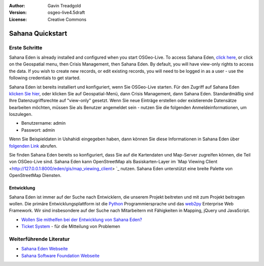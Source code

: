 :Author: Gavin Treadgold
:Version: osgeo-live4.5draft
:License: Creative Commons

.. _sahana-quickstart:
 
.. image:: ../../images/project_logos/logo-sahana-eden.png
  :scale: 100 %
  :alt: project logo
  :align: right
  :target: http://www.sahanafoundation.org

*****************
Sahana Quickstart 
*****************

Erste Schritte
==============

Sahana Eden is already installed and configured when you start OSGeo-Live. To access Sahana Eden, `click here <http://127.0.0.1:8000/eden>`_, or click on the Geospatial menu, then Crisis Management, then Sahana Eden. By default, you will have view-only rights to access the data. If you wish to create new records, or edit existing records, you will need to be logged in as a user - use the following credentials to get started.

Sahana Eden ist bereits installiert und konfiguriert, wenn Sie OSGeo-Live starten. Für den Zugriff auf Sahana Eden `klicken Sie hier <http://127.0.0.1:8000/eden>`_, oder klicken Sie auf Geospatial-Menü, dann Crisis Management, dann Sahana Eden. Standardmäßig sind Ihre Datenzugriffsrechte auf "view-only" gesetzt. Wenn Sie neue Einträge erstellen oder existierende Datensätze bearbeiten möchten, müssen Sie als Benutzer angemeldet sein - nutzen Sie die folgenden Anmeldeinformationen, um loszulegen.

* Benutzername: admin
* Passwort: admin

Wenn Sie Beispieldaten in Ushahidi eingegeben haben, dann können Sie diese Informationen in Sahana Eden über `folgenden Link <http://127.0.0.1:8000/eden/irs/ireport/ushahidi>`_ abrufen.

Sie finden Sahana Eden bereits so konfiguriert, dass Sie auf die Kartendaten und Map-Server zugreifen können, die Teil von OSGeo-Live sind. Sahana Eden kann OpenStreetMap als Basiskarten-Layer im `Map Viewing Client <http://127.0.0.1:8000/eden/gis/map_viewing_client> `_ nutzen. Sahana Eden unterstützt eine breite Palette von OpenStreetMap Diensten.

Entwicklung
~~~~~~~~~~~

Sahana Eden ist immer auf der Suche nach Entwicklern, die unserem Projekt beitreten und mit zum Projekt beitragen wollen. Die primäre Entwicklungsplattform ist die `Python <http://www.python.org/>`_ Programmiersprache und das `web2py <http://www.web2py.com/>`_ Enterprise Web Framework. Wir sind insbesondere auf der Suche nach Mitarbeitern mit Fähigkeiten in Mapping, jQuery und JavaScript.

* `Wollen Sie mithelfen bei der Entwicklung von Sahana Eden? <http://eden.sahanafoundation.org/wiki/Develop>`_
* `Ticket System <http://eden.sahanafoundation.org/report/1>`_ - für die Mitteilung von Problemen 

Weiterführende Literatur
========================

* `Sahana Eden Webseite <http://eden.sahanafoundation.org/>`_
* `Sahana Software Foundation Webseite <http://www.sahanafoundation.org/>`_

